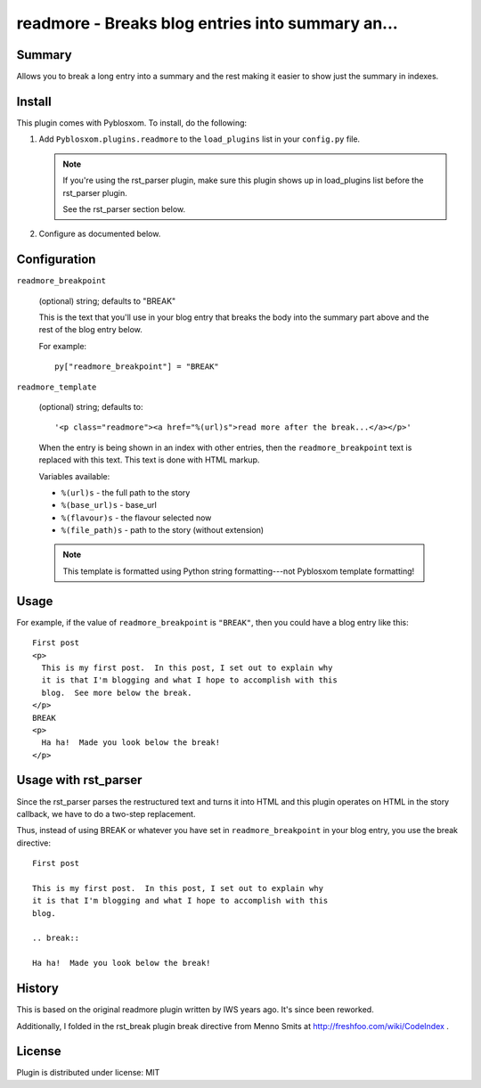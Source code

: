 
.. only:: text

   This document file was automatically generated.  If you want to edit
   the documentation, DON'T do it here--do it in the docstring of the
   appropriate plugin.  Plugins are located in ``Pyblosxom/plugins/``.

===================================================
 readmore - Breaks blog entries into summary an... 
===================================================

Summary
=======

Allows you to break a long entry into a summary and the rest making it
easier to show just the summary in indexes.


Install
=======

This plugin comes with Pyblosxom.  To install, do the following:

1. Add ``Pyblosxom.plugins.readmore`` to the ``load_plugins`` list in
   your ``config.py`` file.

   .. Note::

      If you're using the rst_parser plugin, make sure this plugin
      shows up in load_plugins list before the rst_parser plugin.

      See the rst_parser section below.

2. Configure as documented below.


Configuration
=============

``readmore_breakpoint``

   (optional) string; defaults to "BREAK"

   This is the text that you'll use in your blog entry that breaks the
   body into the summary part above and the rest of the blog entry
   below.

   For example::

      py["readmore_breakpoint"] = "BREAK"

``readmore_template``

   (optional) string; defaults to::

       '<p class="readmore"><a href="%(url)s">read more after the break...</a></p>'

   When the entry is being shown in an index with other entries, then
   the ``readmore_breakpoint`` text is replaced with this text.  This
   text is done with HTML markup.

   Variables available:

   * ``%(url)s``       - the full path to the story
   * ``%(base_url)s``  - base_url
   * ``%(flavour)s``   - the flavour selected now
   * ``%(file_path)s`` - path to the story (without extension)

   .. Note::

      This template is formatted using Python string formatting---not
      Pyblosxom template formatting!


Usage
=====

For example, if the value of ``readmore_breakpoint`` is ``"BREAK"``,
then you could have a blog entry like this::

    First post
    <p>
      This is my first post.  In this post, I set out to explain why
      it is that I'm blogging and what I hope to accomplish with this
      blog.  See more below the break.
    </p>
    BREAK
    <p>
      Ha ha!  Made you look below the break!
    </p>


Usage with rst_parser
=====================

Since the rst_parser parses the restructured text and turns it into
HTML and this plugin operates on HTML in the story callback, we have
to do a two-step replacement.

Thus, instead of using BREAK or whatever you have set in
``readmore_breakpoint`` in your blog entry, you use the break
directive::

    First post

    This is my first post.  In this post, I set out to explain why
    it is that I'm blogging and what I hope to accomplish with this
    blog.

    .. break::

    Ha ha!  Made you look below the break!


History
=======

This is based on the original readmore plugin written by IWS years
ago.  It's since been reworked.

Additionally, I folded in the rst_break plugin break directive from
Menno Smits at http://freshfoo.com/wiki/CodeIndex .


License
=======

Plugin is distributed under license: MIT
